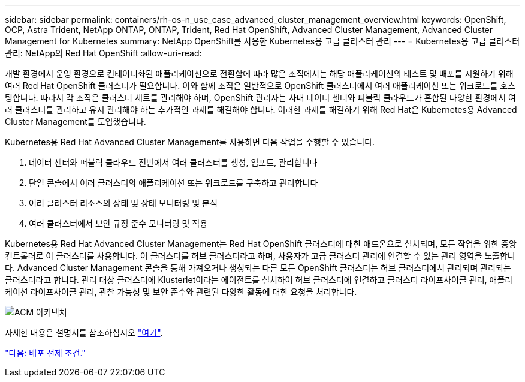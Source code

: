 ---
sidebar: sidebar 
permalink: containers/rh-os-n_use_case_advanced_cluster_management_overview.html 
keywords: OpenShift, OCP, Astra Trident, NetApp ONTAP, ONTAP, Trident, Red Hat OpenShift, Advanced Cluster Management, Advanced Cluster Management for Kubernetes 
summary: NetApp OpenShift를 사용한 Kubernetes용 고급 클러스터 관리 
---
= Kubernetes용 고급 클러스터 관리: NetApp의 Red Hat OpenShift
:allow-uri-read: 


개발 환경에서 운영 환경으로 컨테이너화된 애플리케이션으로 전환함에 따라 많은 조직에서는 해당 애플리케이션의 테스트 및 배포를 지원하기 위해 여러 Red Hat OpenShift 클러스터가 필요합니다. 이와 함께 조직은 일반적으로 OpenShift 클러스터에서 여러 애플리케이션 또는 워크로드를 호스팅합니다. 따라서 각 조직은 클러스터 세트를 관리해야 하며, OpenShift 관리자는 사내 데이터 센터와 퍼블릭 클라우드가 혼합된 다양한 환경에서 여러 클러스터를 관리하고 유지 관리해야 하는 추가적인 과제를 해결해야 합니다. 이러한 과제를 해결하기 위해 Red Hat은 Kubernetes용 Advanced Cluster Management를 도입했습니다.

Kubernetes용 Red Hat Advanced Cluster Management를 사용하면 다음 작업을 수행할 수 있습니다.

. 데이터 센터와 퍼블릭 클라우드 전반에서 여러 클러스터를 생성, 임포트, 관리합니다
. 단일 콘솔에서 여러 클러스터의 애플리케이션 또는 워크로드를 구축하고 관리합니다
. 여러 클러스터 리소스의 상태 및 상태 모니터링 및 분석
. 여러 클러스터에서 보안 규정 준수 모니터링 및 적용


Kubernetes용 Red Hat Advanced Cluster Management는 Red Hat OpenShift 클러스터에 대한 애드온으로 설치되며, 모든 작업을 위한 중앙 컨트롤러로 이 클러스터를 사용합니다. 이 클러스터를 허브 클러스터라고 하며, 사용자가 고급 클러스터 관리에 연결할 수 있는 관리 영역을 노출합니다. Advanced Cluster Management 콘솔을 통해 가져오거나 생성되는 다른 모든 OpenShift 클러스터는 허브 클러스터에서 관리되며 관리되는 클러스터라고 합니다. 관리 대상 클러스터에 Klusterlet이라는 에이전트를 설치하여 허브 클러스터에 연결하고 클러스터 라이프사이클 관리, 애플리케이션 라이프사이클 관리, 관찰 가능성 및 보안 준수와 관련된 다양한 활동에 대한 요청을 처리합니다.

image::redhat_openshift_image65.jpg[ACM 아키텍처]

자세한 내용은 설명서를 참조하십시오 https://access.redhat.com/documentation/en-us/red_hat_advanced_cluster_management_for_kubernetes/2.2/["여기"].

link:rh-os-n_use_case_advanced_cluster_management_deployment_prerequisites.html["다음: 배포 전제 조건."]
